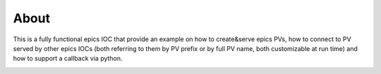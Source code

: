 =====
About
=====

This is a fully functional epics IOC that provide an example on how to create&serve epics PVs, how to connect to PV served by other epics IOCs (both referring to them by PV prefix or by full PV name, both customizable at run time) and how to support a callback via python.

.. image:: img/scanLib.png 
   :width: 720px
   :align: center
   :alt: am_user
